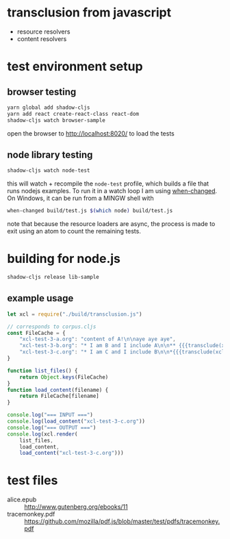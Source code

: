 * transclusion from javascript

  - resource resolvers
  - content resolvers
  
* test environment setup
  
** browser testing

   #+BEGIN_SRC sh :eval never
   yarn global add shadow-cljs
   yarn add react create-react-class react-dom
   shadow-cljs watch browser-sample
   #+END_SRC

   open the browser to http://localhost:8020/ to load the tests

** node library testing

   #+BEGIN_SRC sh :eval never
   shadow-cljs watch node-test
   #+END_SRC

   this will watch + recompile the =node-test= profile, which builds a
   file that runs nodejs examples. To run it in a watch loop I am
   using [[https://github.com/joh/when-changed][when-changed]]. On Windows, it can be run from a MINGW shell
   with

   #+BEGIN_SRC sh :eval never
   when-changed build/test.js $(which node) build/test.js
   #+END_SRC

   note that because the resource loaders are async, the process is
   made to exit using an atom to count the remaining tests.
   
* building for node.js

  #+BEGIN_SRC sh :eval never
  shadow-cljs release lib-sample
  #+END_SRC

** example usage

   #+BEGIN_SRC javascript :eval never :tangle test.js :padline no
     let xcl = require("./build/transclusion.js")

     // corresponds to corpus.cljs
     const FileCache = {
         "xcl-test-3-a.org": "content of A!\n\naye aye aye",
         "xcl-test-3-b.org": "* I am B and I include A\n\n** {{{transclude(xcl:xcl-test-3-a.org)}}}",
         "xcl-test-3-c.org": "* I am C and I include B\n\n*{{{transclude(xcl:xcl-test-3-b.org)}}}",
     }

     function list_files() {
         return Object.keys(FileCache)
     }
     function load_content(filename) {
         return FileCache[filename]
     }

     console.log("=== INPUT ===")
     console.log(load_content("xcl-test-3-c.org"))
     console.log("=== OUTPUT ===")
     console.log(xcl.render(
         list_files,
         load_content,
         load_content("xcl-test-3-c.org")))
   #+END_SRC

* test files

  - alice.epub :: http://www.gutenberg.org/ebooks/11
  - tracemonkey.pdf :: https://github.com/mozilla/pdf.js/blob/master/test/pdfs/tracemonkey.pdf
